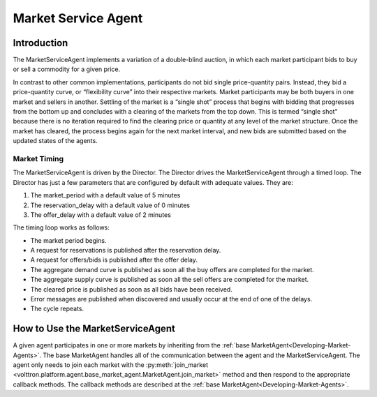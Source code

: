 .. _MarketServiceAgent:

====================
Market Service Agent
====================

Introduction
============

The MarketServiceAgent implements a variation of a double-blind auction, in which each market participant bids
to buy or sell a commodity for a given price.

In contrast to other common implementations, participants do not bid single price-quantity pairs.
Instead, they bid a price-quantity curve, or “flexibility curve” into their respective markets.
Market participants may be both buyers in one market and sellers in another.
Settling of the market is a “single shot” process that begins with bidding that progresses from the bottom up
and concludes with a clearing of the markets from the top down. This is termed “single shot” because there is no
iteration required to find the clearing price or quantity at any level of the market structure.
Once the market has cleared, the process begins again for the next market interval, and
new bids are submitted based on the updated states of the agents.

Market Timing
-------------

The MarketServiceAgent is driven by the Director.  The Director
drives the MarketServiceAgent through a timed loop.  The Director has just a few parameters
that are configured by default with adequate values.  They are:

1. The market_period with a default value of 5 minutes
2. The reservation_delay with a default value of 0 minutes
3. The offer_delay with a default value of 2 minutes

The timing loop works as follows:

* The market period begins.
* A request for reservations is published after the reservation delay.
* A request for offers/bids  is published after the offer delay.
* The aggregate demand curve is published as soon all the buy offers are completed for the market.
* The aggregate supply curve is published as soon all the sell offers are completed for the market.
* The cleared price is published as soon as all bids have been received.
* Error messages are published when discovered and usually occur at the end of one of the delays.
* The cycle repeats.

How to Use the MarketServiceAgent
=================================

A given agent participates in one or more markets by inheriting from the
:ref:`base MarketAgent<Developing-Market-Agents>`.
The base MarketAgent handles all of the communication between the agent and the MarketServiceAgent.
The agent only needs to join each market with the
:py:meth:`join_market <volttron.platform.agent.base_market_agent.MarketAgent.join_market>`
method and then respond to the appropriate callback methods.  The callback methods are described at the
:ref:`base MarketAgent<Developing-Market-Agents>`.
